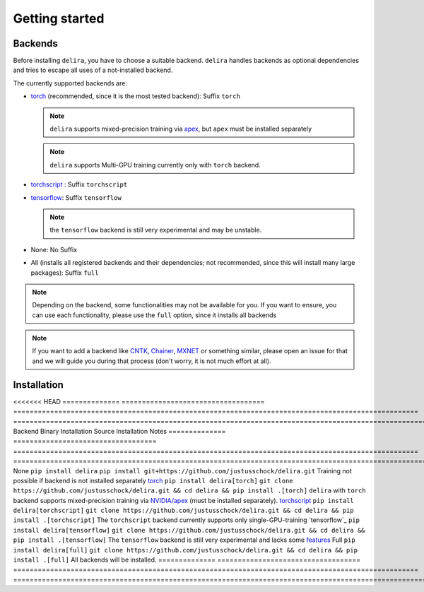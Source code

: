 Getting started
===============

Backends
--------

Before installing ``delira``, you have to choose a suitable backend.
``delira`` handles backends as optional dependencies and tries to escape all uses of a not-installed backend.

The currently supported backends are:

* `torch <https://pytorch.org>`_ (recommended, since it is the most tested backend): Suffix ``torch``

  .. note::
    ``delira`` supports mixed-precision training via `apex <https://github.com/NVIDIA/apex>`_, but ``apex`` must be installed separately

  .. note::
    ``delira`` supports Multi-GPU training currently only with ``torch`` backend.
   
* `torchscript <https://pytorch.org/docs/stable/jit.html>`_ : Suffix ``torchscript``
    
* `tensorflow <https://tensorflow.org>`_: Suffix ``tensorflow``

  .. note::
    the ``tensorflow`` backend is still very experimental and may be unstable.

* None: No Suffix

* All (installs all registered backends and their dependencies; not recommended, since this will install many large packages): Suffix ``full``

.. note::
  Depending on the backend, some functionalities may not be available for you. If you want to ensure, you can use each functionality, please use the ``full`` option, since it installs all backends
  
.. note:: 
  If you want to add a backend like `CNTK <https://www.microsoft.com/en-us/cognitive-toolkit/>`_, `Chainer <https://chainer.org/>`_, `MXNET <https://mxnet.apache.org/>`_ or something similar, please open an issue for that and we will guide you during that process (don't worry, it is not much effort at all).

Installation
------------

<<<<<<< HEAD
============== =================================== =================================================================================================== ======================================================================================================================
Backend        Binary Installation                 Source Installation                                                                                 Notes
============== =================================== =================================================================================================== ======================================================================================================================
None           ``pip install delira``              ``pip install git+https://github.com/justusschock/delira.git``                                      Training not possible if backend is not installed separately
`torch`_       ``pip install delira[torch]``       ``git clone https://github.com/justusschock/delira.git && cd delira && pip install .[torch]``       ``delira`` with ``torch`` backend supports mixed-precision training via `NVIDIA/apex`_ (must be installed separately).
`torchscript`_ ``pip install delira[torchscript]`` ``git clone https://github.com/justusschock/delira.git && cd delira && pip install .[torchscript]`` The ``torchscript`` backend currently supports only single-GPU-training
`tensorflow`_  ``pip install delira[tensorflow]``  ``git clone https://github.com/justusschock/delira.git && cd delira && pip install .[tensorflow]``  The ``tensorflow`` backend is still very experimental and lacks some `features`_
Full           ``pip install delira[full]``        ``git clone https://github.com/justusschock/delira.git && cd delira && pip install .[full]``        All backends will be installed.
============== =================================== =================================================================================================== ======================================================================================================================

.. _torch: https://pytorch.org
.. _NVIDIA/apex: https://github.com/NVIDIA/apex.git
.. _torchscript: https://pytorch.org/docs/stable/jit.html
.. _tensorflow: https://www.tensorflow.org/
.. _features: https://github.com/justusschock/delira/issues/47

